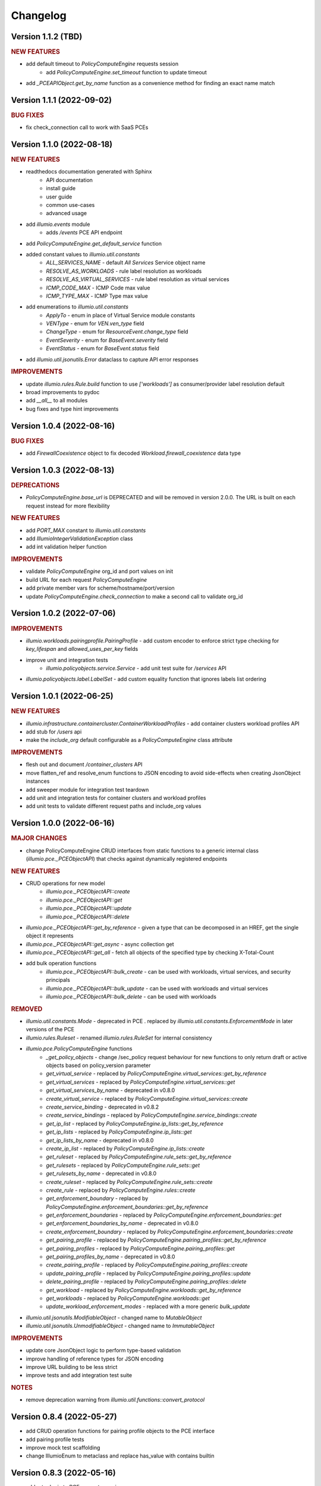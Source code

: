 Changelog
=========

Version 1.1.2 (TBD)
-------------------

.. rubric:: NEW FEATURES

* add default timeout to `PolicyComputeEngine` requests session
    * add `PolicyComputeEngine.set_timeout` function to update timeout
* add `_PCEAPIObject.get_by_name` function as a convenience method for finding an exact name match

Version 1.1.1 (2022-09-02)
--------------------------

.. rubric:: BUG FIXES

* fix check_connection call to work with SaaS PCEs

Version 1.1.0 (2022-08-18)
--------------------------

.. rubric:: NEW FEATURES

* readthedocs documentation generated with Sphinx
    * API documentation
    * install guide
    * user guide
    * common use-cases
    * advanced usage
* add `illumio.events` module
    * adds `/events` PCE API endpoint
* add `PolicyComputeEngine.get_default_service` function
* added constant values to `illumio.util.constants`
    * `ALL_SERVICES_NAME` - default `All Services` Service object name
    * `RESOLVE_AS_WORKLOADS` - rule label resolution as workloads
    * `RESOLVE_AS_VIRTUAL_SERVICES` - rule label resolution as virtual services
    * `ICMP_CODE_MAX` - ICMP Code max value
    * `ICMP_TYPE_MAX` - ICMP Type max value
* add enumerations to `illumio.util.constants`
    * `ApplyTo` - enum in place of Virtual Service module constants
    * `VENType` - enum for `VEN.ven_type` field
    * `ChangeType` - enum for `ResourceEvent.change_type` field
    * `EventSeverity` - enum for `BaseEvent.severity` field
    * `EventStatus` - enum for `BaseEvent.status` field

* add `illumio.util.jsonutils.Error` dataclass to capture API error responses

.. rubric:: IMPROVEMENTS

* update `illumio.rules.Rule.build` function to use `['workloads']` as consumer/provider label resolution default
* broad improvements to pydoc
* add `__all__` to all modules
* bug fixes and type hint improvements

Version 1.0.4 (2022-08-16)
--------------------------

.. rubric:: BUG FIXES

* add `FirewallCoexistence` object to fix decoded `Workload.firewall_coexistence` data type

Version 1.0.3 (2022-08-13)
--------------------------

.. rubric:: DEPRECATIONS

* `PolicyComputeEngine.base_url` is DEPRECATED and will be removed in version 2.0.0. The URL is built on each request instead for more flexibility

.. rubric:: NEW FEATURES

* add `PORT_MAX` constant to `illumio.util.constants`
* add `IllumioIntegerValidationException` class
* add int validation helper function

.. rubric:: IMPROVEMENTS

* validate `PolicyComputeEngine` org_id and port values on init
* build URL for each request `PolicyComputeEngine`
* add private member vars for scheme/hostname/port/version
* update `PolicyComputeEngine.check_connection` to make a second call to validate org_id

Version 1.0.2 (2022-07-06)
--------------------------

.. rubric:: IMPROVEMENTS

* `illumio.workloads.pairingprofile.PairingProfile` - add custom encoder to enforce strict type checking for `key_lifespan` and `allowed_uses_per_key` fields
* improve unit and integration tests
    * `illumio.policyobjects.service.Service` - add unit test suite for `/services` API
* `illumio.policyobjects.label.LabelSet` - add custom equality function that ignores labels list ordering

Version 1.0.1 (2022-06-25)
--------------------------

.. rubric:: NEW FEATURES

* `illumio.infrastructure.containercluster.ContainerWorkloadProfiles` - add container clusters workload profiles API
* add stub for `/users` api
* make the `include_org` default configurable as a `PolicyComputeEngine` class attribute

.. rubric:: IMPROVEMENTS

* flesh out and document `/container_clusters` API
* move flatten_ref and resolve_enum functions to JSON encoding to avoid side-effects when creating JsonObject instances
* add sweeper module for integration test teardown
* add unit and integration tests for container clusters and workload profiles
* add unit tests to validate different request paths and include_org values

Version 1.0.0 (2022-06-16)
--------------------------

.. rubric:: MAJOR CHANGES

* change PolicyComputeEngine CRUD interfaces from static functions to a generic internal class (`illumio.pce._PCEObjectAPI`) that checks against dynamically registered endpoints

.. rubric:: NEW FEATURES

* CRUD operations for new model
    * `illumio.pce._PCEObjectAPI::create`
    * `illumio.pce._PCEObjectAPI::get`
    * `illumio.pce._PCEObjectAPI::update`
    * `illumio.pce._PCEObjectAPI::delete`
* `illumio.pce._PCEObjectAPI::get_by_reference` - given a type that can be decomposed in an HREF, get the single object it represents
* `illumio.pce._PCEObjectAPI::get_async` - async collection get
* `illumio.pce._PCEObjectAPI::get_all` - fetch all objects of the specified type by checking X-Total-Count
* add bulk operation functions
    * `illumio.pce._PCEObjectAPI::bulk_create` - can be used with workloads, virtual services, and security principals
    * `illumio.pce._PCEObjectAPI::bulk_update` - can be used with workloads and virtual services
    * `illumio.pce._PCEObjectAPI::bulk_delete` - can be used with workloads

.. rubric:: REMOVED

* `illumio.util.constants.Mode` - deprecated in PCE . replaced by `illumio.util.constants.EnforcementMode` in later versions of the PCE
* `illumio.rules.Ruleset` - renamed `illumio.rules.RuleSet` for internal consistency
* `illumio.pce.PolicyComputeEngine` functions
    * `_get_policy_objects` - change /sec_policy request behaviour for new functions to only return draft or active objects based on policy_version parameter
    * `get_virtual_service` - replaced by `PolicyComputeEngine.virtual_services::get_by_reference`
    * `get_virtual_services` - replaced by `PolicyComputeEngine.virtual_services::get`
    * `get_virtual_services_by_name` - deprecated in v0.8.0
    * `create_virtual_service` - replaced by `PolicyComputeEngine.virtual_services::create`
    * `create_service_binding` - deprecated in v0.8.2
    * `create_service_bindings` - replaced by `PolicyComputeEngine.service_bindings::create`
    * `get_ip_list` - replaced by `PolicyComputeEngine.ip_lists::get_by_reference`
    * `get_ip_lists` - replaced by `PolicyComputeEngine.ip_lists::get`
    * `get_ip_lists_by_name` - deprecated in v0.8.0
    * `create_ip_list` - replaced by `PolicyComputeEngine.ip_lists::create`
    * `get_ruleset` - replaced by `PolicyComputeEngine.rule_sets::get_by_reference`
    * `get_rulesets` - replaced by `PolicyComputeEngine.rule_sets::get`
    * `get_rulesets_by_name` - deprecated in v0.8.0
    * `create_ruleset` - replaced by `PolicyComputeEngine.rule_sets::create`
    * `create_rule` - replaced by `PolicyComputeEngine.rules::create`
    * `get_enforcement_boundary` - replaced by `PolicyComputeEngine.enforcement_boundaries::get_by_reference`
    * `get_enforcement_boundaries` - replaced by `PolicyComputeEngine.enforcement_boundaries::get`
    * `get_enforcement_boundaries_by_name` - deprecated in v0.8.0
    * `create_enforcement_boundary` - replaced by `PolicyComputeEngine.enforcement_boundaries::create`
    * `get_pairing_profile` - replaced by `PolicyComputeEngine.pairing_profiles::get_by_reference`
    * `get_pairing_profiles` - replaced by `PolicyComputeEngine.pairing_profiles::get`
    * `get_pairing_profiles_by_name` - deprecated in v0.8.0
    * `create_pairing_profile` - replaced by `PolicyComputeEngine.pairing_profiles::create`
    * `update_pairing_profile` - replaced by `PolicyComputeEngine.pairing_profiles::update`
    * `delete_pairing_profile` - replaced by `PolicyComputeEngine.pairing_profiles::delete`
    * `get_workload` - replaced by `PolicyComputeEngine.workloads::get_by_reference`
    * `get_workloads` - replaced by `PolicyComputeEngine.workloads::get`
    * `update_workload_enforcement_modes` - replaced with a more generic `bulk_update`
* `illumio.util.jsonutils.ModifiableObject` - changed name to `MutableObject`
* `illumio.util.jsonutils.UnmodifiableObject` - changed name to `ImmutableObject`

.. rubric:: IMPROVEMENTS

* update core JsonObject logic to perform type-based validation
* improve handling of reference types for JSON encoding
* improve URL building to be less strict
* improve tests and add integration test suite

.. rubric:: NOTES

* remove deprecation warning from `illumio.util.functions::convert_protocol`

Version 0.8.4 (2022-05-27)
--------------------------

* add CRUD operation functions for pairing profile objects to the PCE interface
* add pairing profile tests
* improve mock test scaffolding
* change IllumioEnum to metaclass and replace has_value with contains builtin

Version 0.8.3 (2022-05-16)
--------------------------

* add retry logic to PCE requests session

Version 0.8.2 (2022-03-14)
--------------------------

* add tests for PCE URL parsing
* improve documentation
    * add README and CONTRIBUTING docs
    * add copyright and license header to all modules
    * add docstrings for PolicyComputeEngine functions, improve URL parsing
* add UnmodifiableObject class for PolicyVersion (create only)
* change IllumioObject to inherit from Reference
* update parsing in traffic query blocks to simplify builder
* raise IllumioException if invalid protocol name is passed to BaseService subclass
* deprecate convert_protocol function in favour of baking proto conversion into service post_init
* add PolicyObjectType enum
* add parse_url function to improve handling of PCE url arg
* default to draft version of rulesets when creating rules

Version 0.8.1 (2022-03-09)
--------------------------

* overhaul complex type decoding by centralizing logic in JsonObject
* update test cases
* add changelog

Version 0.8.0 (2022-03-03)
--------------------------

* add deprecation decorator
* deprecate get_by_name in favor of broader collection get logic
* add get_ruleset function
* add create_ip_list function
* add ip list tests
* overhaul tests to improve mock logic
* remove duplication in async job calls

Version 0.7.3 (2022-02-22)
--------------------------

* fix get_workloads to correctly use max_results
* update_workload_enforcement_modes can now batch process any number of requested workloads
* fix LabelSet internal type as workload repr can use full Label objects
* improve logic for traffic analysis timestamp conversion
* add classifiers to setup config
* fix license copyright

Version 0.7.2 (2022-01-25)
--------------------------

* update dependencies to remove dataclass req for python versions above 3.6
* fix exception thrown when HTTP error responses don't contain content-type header

Version 0.7.1 (2022-01-07)
--------------------------

* update core json decode functionality to allow for arbitrary parameters not represented in the dataclass definitions for forward compatibility
* change builder function to properly represent traffic query blocks for src/dst/services
* fix representation of selectively_enforced_services param and add num_enforcement_boundaries

Version 0.7.0 (2022-01-06)
--------------------------

* add basic test shells for rules/rulesets
* fix type of service binding workload param
* change json encode default behaviour to improve recursive encoding in cases with complex nested objects
* change connection check to use /health endpoint

Version 0.6.5 (2021-12-20)
--------------------------

* improve get_workloads logic and add check_connection function
* fix traffic flow state error message and incorrect value for timeout state

Version 0.6.4 (2021-11-29)
--------------------------

* add get_workloads function and refactor how default header/params are set

Version 0.6.3 (2021-11-21)
--------------------------

* update Rule builder to allow multiple ingress_service input types

Version 0.6.2 (2021-11-20)
--------------------------

* add set_proxies function to set request session proxies

Version 0.6.1 (2021-11-19)
--------------------------

* allow unix timestamps as valid inputs for start/end dates in traffic analysis queries
* fix x_by reference nesting

Version 0.6.0 (2021-11-18)
--------------------------

* add Rule object builder function and improve HREF regex
* add helper function to convert draft href to active
* move base classes to jsonutils module to avoid circular refs
* fix get_by_name function and improve request error logic
* ignore DS_Store files on mac

Version 0.5.5 (2021-11-18)
--------------------------

* remove get_by_name duplication and simplify calls by working around active/draft duplicate results
* add submodule shortcuts back to root imports
* add update_workload_enforcement_modes function

Version 0.5.4 (2021-11-17)
--------------------------

* add enforcement boundary PCE functions and fix issues with get_by_name and create_service_binding functions
* update rule ingress_services decoding to correctly identify between Service/ServicePort
* add draft and active policy version constants
* improve create_service_binding logic and add create_service_bindings function for batch creation

Version 0.5.3 (2021-11-17)
--------------------------

* separate out base rule class for use with enforcement boundaries
* flesh out Service object structure
* fix IP list convenience functions
* move caps property to ModifiableObject class; add missing type decoding to Rules

Version 0.5.2 (2021-11-16)
--------------------------

* add Reference class for simple href representations in more complex objects
* add IP list convenience methods and create_rule PCE function
* add actor submodule to rules module exports

Version 0.5.1 (2021-11-16)
--------------------------

* fix test imports
* move secpolicy to package root and remove root shortcuts for submodule imports; clean up project imports

Version 0.5.0 (2021-11-16)
--------------------------

* flesh out rules and rulesets and add create_ruleset PCE function
* add SecurityPrincipal policy object skeleton

Version 0.4.2 (2021-11-16)
--------------------------

* remove UserObject in favour of the more generic ModifiableObject as workloads and other objects can be created/modified by non-user entities (e.g. agents)

Version 0.4.1 (2021-11-16)
--------------------------

* add missing fields needed to decode workload objects; implement get_workload PCE function
* remove custom fields for workload open_service_ports objects in favour of new class
* change Network class to IllumioObject subtype
* add VisibilityLevel enum

Version 0.4.0 (2021-11-16)
--------------------------

* fix policy provisioning and add PolicyVersion object
* flesh out IPList class and add get_ip_list PCE function
* move common external_data_set and external_data_reference params into IllumioObject base class
* move modification params to UserObject
* add missing fields for ServiceBinding and PortOverride classes
* add create_service_binding function and dependent objects
* fix PCE functions to send objects rather than JSON strings
* provide more detailed error messages in case of API exceptions
* remove name requirement for virtual service init; change apply_to default to None
* fix broken build function and add error case
* add policy provision API call and dependent objects
* add LabelSet object type
* move enums to constants util module and improve validation logic

Version 0.3.0 (2021-11-11)
--------------------------

* create more descriptive modules and move submodules from policyobjects
* change core object structure to use IllumioObject base class
* move JsonObject class to jsonutils
* standardize formatting for complex type decoding
* use IllumioEncoder rather than directly calling to_json

Version 0.2.0 (2021-11-10)
--------------------------

* add async traffic flow function and builder function for traffic queries
* flesh out traffic analysis flow objects and add decode test
* flesh out workload object definition and subclasses
* add containercluster and vulnerabilityreport module stubs
* define extendable base enum class for package-wide use
* add Network and Vulnerability stubs for workloads
* add params to Service to accommodate Workload open_service_ports object definition
* add delete_type param to base PolicyObject
* add _validate function called from post_init in base JsonObject class
* add virtualserver stub module
* shift date validation to the API so we don't have to worry about ISO format conversion (fromisoformat isn't introduced until 3.9) or timezones
* simplify creation of query objects
* add validation for start and end dates
* add query_name field for async queries
* add traffic analysis query structure dataclasses
* add workload and iplist module stubs
* use UserObject base class and simplify init logic for simple reference cases
* combine service objects into single module and simplify class structures
* add User object and separate UserObject base class for user-created policy objects
* use socket lib function rather than custom protocol enum for conversion to int
* move JsonObject base class into policyobject module
* add pytest cache to gitignore

Version 0.1.1 (2021-11-07)
--------------------------

* improve virtual service tests
* overhaul policy object structures and improve json encoding/decoding
* remove api module

Version 0.1.0 (2021-11-04)
--------------------------

* initial commit
